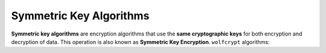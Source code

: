 Symmetric Key Algorithms
========================

**Symmetric key algorithms** are encryption algorithms that use the **same
cryptographic keys** for both encryption and decryption of data.
This operation is also known as **Symmetric Key Encryption**.
``wolfcrypt`` algorithms:
